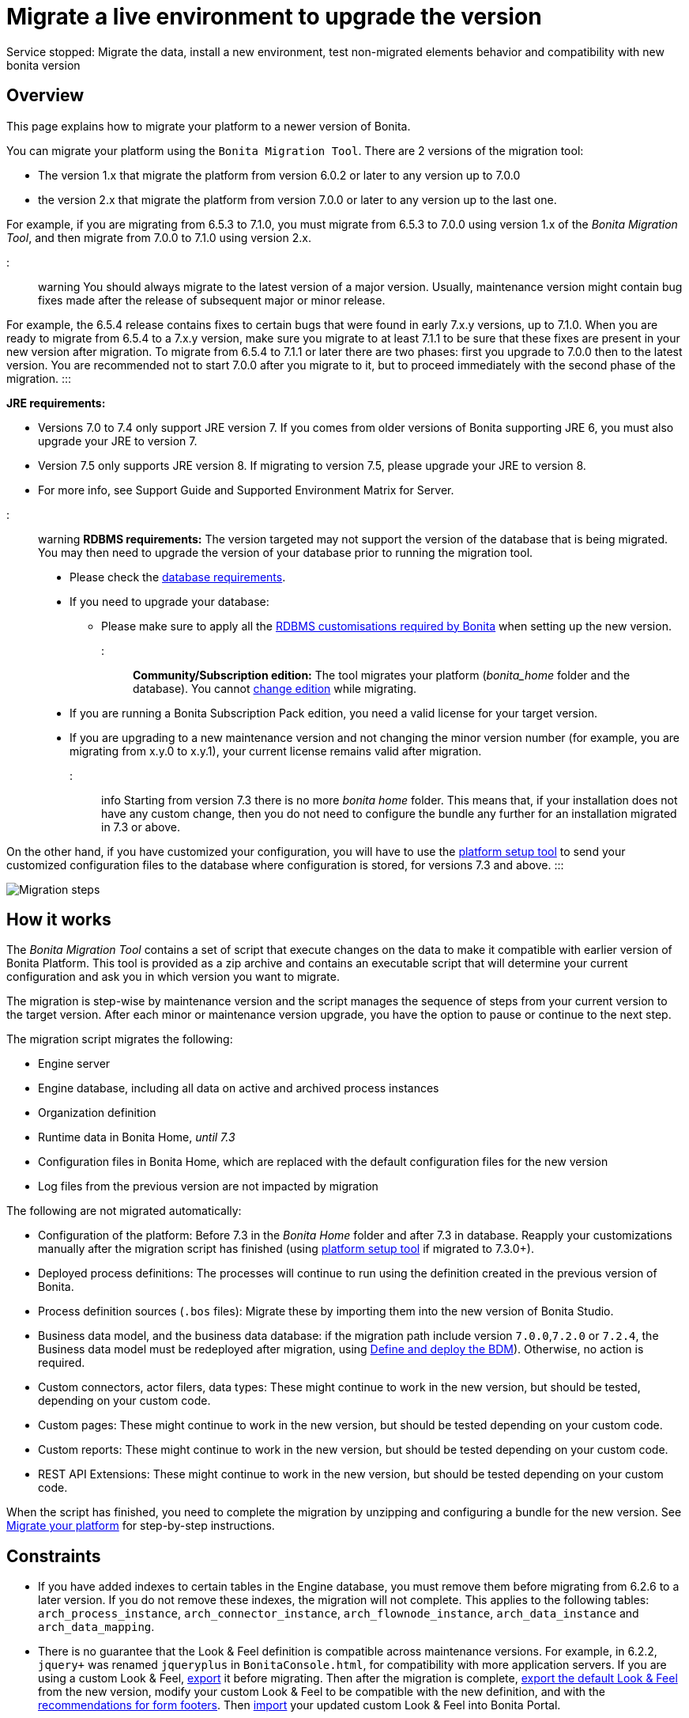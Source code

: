= Migrate a live environment to upgrade the version

Service stopped: Migrate the data, install a new environment, test non-migrated elements behavior and compatibility with new bonita version

== Overview

This page explains how to migrate your platform to a newer version of Bonita.

You can migrate your platform using the `Bonita Migration Tool`. There are 2 versions of the migration tool:

* The version 1.x that migrate the platform from version 6.0.2 or later to any version up to 7.0.0
* the version 2.x that migrate the platform from version 7.0.0 or later to any version up to the last one.

For example, if you are migrating from 6.5.3 to 7.1.0, you must migrate from 6.5.3 to 7.0.0 using version 1.x of the _Bonita Migration Tool_, and then migrate from 7.0.0 to 7.1.0 using version 2.x.

::: warning
:fa-exclamation-triangle: *Caution:*
You should always migrate to the latest version of a major version. Usually, maintenance version might contain bug fixes made after the release of subsequent major or minor release.

For example, the 6.5.4 release contains fixes to certain bugs that were found in early 7.x.y versions, up to 7.1.0.
When you are ready to migrate from 6.5.4 to a 7.x.y version, make sure you migrate to at least 7.1.1 to be sure that these fixes are present in your new version after migration.
To migrate from 6.5.4 to 7.1.1 or later there are two phases: first you upgrade to 7.0.0 then to the latest version.
You are recommended not to start 7.0.0 after you migrate to it, but to proceed immediately with the second phase of the migration.
:::

*JRE requirements:*

* Versions 7.0 to 7.4 only support JRE version 7. If you comes from older versions of Bonita supporting JRE 6, you must also upgrade your JRE to version 7.
* Version 7.5 only supports JRE version 8. If migrating to version 7.5, please upgrade your JRE to version 8.
* For more info, see Support Guide and Supported Environment Matrix for Server.

+++<a id="rdbms_requirements">++++++</a>+++

::: warning
*RDBMS requirements:*
The version targeted may not support the version of the database that is being migrated. You may then need to upgrade the version of your database prior to running the migration tool.

* Please check the xref:hardware-and-software-requirements.adoc[database requirements].
* If you need to upgrade your database:
 ** Please make sure to apply all the link:database-configuration.md#specific_database_configuration[RDBMS customisations required by Bonita] when setting up the new version.
:::

*Community/Subscription edition:*
The tool migrates your platform (_bonita_home_ folder and the database). You cannot xref:upgrade-from-community-to-a-subscription-edition.adoc[change edition] while migrating.

* If you are running a Bonita Subscription Pack edition, you need a valid license for your target version.
* If you are upgrading to a new maintenance version and not changing the minor version number (for example, you are migrating from x.y.0 to x.y.1), your current license remains valid after migration.

::: info
Starting from version 7.3 there is no more _bonita home_ folder. This means that, if your installation does not have any custom change, then you do not need to configure the bundle any further for an installation migrated in 7.3 or above.

On the other hand, if you have customized your configuration, you will have to use the link:BonitaBPM_platform_setup.md#update_platform_conf[platform setup tool] to send your customized configuration files to the database where configuration is stored, for versions 7.3 and above.
:::

image::images/images-6_0/migration_bigsteps.png[Migration steps]

== How it works

The _Bonita Migration Tool_ contains a set of script that execute changes on the data to make it compatible with earlier version of Bonita Platform.
This tool is provided as a zip archive and contains an executable script that will determine your current configuration and ask you in which version you want to migrate.

The migration is step-wise by maintenance version and the script manages the sequence of steps from your current version to the target version.
After each minor or maintenance version upgrade, you have the option to pause or continue to the next step.

The migration script migrates the following:

* Engine server
* Engine database, including all data on active and archived process instances
* Organization definition
* Runtime data in Bonita Home, _until 7.3_
* Configuration files in Bonita Home, which are replaced with the default configuration files for the new version
* Log files from the previous version are not impacted by migration

The following are not migrated automatically:

* Configuration of the platform: Before 7.3 in the _Bonita Home_ folder and after 7.3 in database. Reapply your customizations manually after the migration script has finished (using link:BonitaBPM_platform_setup.md#update_platform_conf[platform setup tool] if migrated to 7.3.0+).
* Deployed process definitions: The processes will continue to run using the definition created in the previous version of Bonita.
* Process definition sources (`.bos` files): Migrate these by importing them into the new version of Bonita Studio.
* +++<a id="bdm_redeploy">++++++</a>+++Business data model, and the business data database: if the migration path include version `7.0.0`,`7.2.0` or `7.2.4`, the Business data model must be redeployed after migration, using link:define-and-deploy-the-bdm[Define and deploy the BDM]). Otherwise, no action is required.
* Custom connectors, actor filers, data types: These might continue to work in the new version, but should be tested, depending on your custom code.
* Custom pages: These might continue to work in the new version, but should be tested depending on your custom code.
* Custom reports: These might continue to work in the new version, but should be tested depending on your custom code.
* REST API Extensions: These might continue to work in the new version, but should be tested depending on your custom code.

When the script has finished,
you need to complete the migration by unzipping and configuring a bundle for the new version.
See <<migrate,Migrate your platform>> for step-by-step instructions.

== Constraints

* If you have added indexes to certain tables in the Engine database, you must remove them before migrating from 6.2.6 to a later version. If you do not remove these indexes, the migration will not complete.
This applies to the following tables: `arch_process_instance`, `arch_connector_instance`, `arch_flownode_instance`, `arch_data_instance` and `arch_data_mapping`.
* There is no guarantee that the Look & Feel definition is compatible across maintenance versions.
For example, in 6.2.2, `jquery+` was renamed `jqueryplus` in `BonitaConsole.html`, for compatibility with more application servers.
If you are using a custom Look & Feel, xref:managing-look-feel.adoc[export] it before migrating.
Then after the migration is complete, xref:managing-look-feel.adoc[export the default Look & Feel] from the new version,
modify your custom Look & Feel to be compatible with the new definition, and with the xref:creating-a-new-look-feel.adoc[recommendations for form footers].
Then xref:managing-look-feel.adoc[import] your updated custom Look & Feel into Bonita Portal.
* The migration script supports MySQL, Postgres, Oracle, and Microsoft SQL Server. There is no migration for h2 database.

::: warning
*Important:* +
The migration operation resets the Bonita configuration files to default version for new settings to be applied (from the _$BONITA_HOME_ folder in <7.3.0 version or inside database in >=7.3.0).
Therefore, you must do a link:BonitaBPM_platform_setup.md#update_platform_conf[backup of your configuration files] before starting the migration. +
You will need to merge custom properties and configurations to the migrated environment.

Furthermore, from the database point of view, as any operations on a production system, a migration is not a zero risk operation. +
Therefore, it is strongly recommended to do a xref:back-up-bonita-bpm-platform.adoc[backup of your database] before starting the migration.
:::

== Estimate time required

The platform must be shut down during migration.
The time required depends on several factors including the database volume, the number of versions between the source version and the
target version, and the system configuration,
so it is not possible to be precise about the time that will be required. However, the following example can be used as a guide:
|                   |                                                                                                 |
|:-                 |:-                                                                                               |
| Database entries: | data: 22541  +
flownode: 22482 +
process: 7493 +
connector: 7486 +
document: 7476|
| Source version:   | 6.0.2                                                                                           |
| Target version:   | 6.3.0                                                                                           |
| Time required:    | 2.5 minutes                                                                                     |

+++<a id="migrate">++++++</a>+++

== Migrate your platform

This section explains how to migrate a platform that uses one of the Bonita bundles.

. Download the target version bundle and the migration tool for your Edition from the
http://www.bonitasoft.com/downloads-v2[Bonitasoft site] for Bonita Community edition
or from the https://customer.bonitasoft.com/download/request[Customer Portal] for Bonita Subscription Pack editions.
. Check your current RDBMS version is compliant with the versions supported by the target version of Bonita (see <<rdbms_requirements,above>>)
. Unzip the migration tool zip file into a directory. In the steps below, this directory is called `bonita-migration`.
. If you use Oracle, you must upgrade to link:migrate-from-an-earlier-version-of-bonita-bpm.md#oracle12[Oracle 12c (12.2.x.y)] in order to migrate to 7.9+ or to link:migrate-from-an-earlier-version-of-bonita-bpm.md#oracle19[Oracle 19c] in order to migrate to 7.11+
. Configure the database properties needed by the migration script, by editing `bonita-migration/Config.properties`.
Specify the following information:
+
|===
| Property | Description | Example

| bonita.home
| The location of the existing bonita_home. Required only until 7.3
| `/opt/BPMN/bonita` (Linux) or `C:\\BPMN\\bonita` (Windows)

| db.vendor
| The database vendor
| postgres

| db.driverClass
| The driver used to access the database
| org.postgresql.Driver

| db.url
| The location of the Bonita Engine database
| `jdbc:postgresql://localhost:5432/bonita_migration`

| db.user
| The username used to authenticate to the database
| bonita

| db.password
| The password used to authenticate to the database
| bpm
|===
+
::: info
 Note: If you are using MySQL, add `?allowMultiQueries=true` to the URL. For example,
 `db.url=jdbc:mysql://localhost:3306/bonita_migration?allowMultiQueries=true`. +
 Also, if you are migrating to Bonita 7.9+, you must upgrade your database server to MySQL 8.0, see <<mysql8,Migrating to Bonita 7.9+ using MySQL>> specific procedure below.
 :::

. If you use a custom Look & Feel, xref:managing-look-feel.adoc[export] it, and then xref:managing-look-feel.adoc[restore the default Look & Feel].
. If you use a Business data model that requires to be redeployed (see <<bdm_redeploy,above>>), you can pause the tenant so that as a tenant admin, you'll be able to redeploy the BDM on a paused tenant once migration is done.
. Stop the application server.
. *IMPORTANT:*
xref:back-up-bonita-bpm-platform.adoc[Back up your platform] and database in case of problems during migration.
. Go to the directory containing the migration tool.
. Run the migration script:
 ** For version 1.x of the migration tool, run `migration.sh` (or `migration.bat` for Windows).
 ** For version 2.x of the migration tool, go to the `bin` directory and run the migration script for your edition and operating system:
+
|===
|  |

| Community edition
| `bonita-migration-distrib` (Linux) or `bonita-migration-distrib.bat` (Windows)

| Subscription editions
| `bonita-migration-distrib-sp` (Linux) or `bonita-migration-distrib-sp.bat` (Windows)
|===

 ** Starting from version 2.44.1, an additional script called `check-migration-dryrun` is present in the same folder. This script only run checks the migration would without actually migrating. This is equivalent to running the migration script with a `--verify` option.
. The script detects the current version of Bonita, and displays a list of the versions that you can migrate to. Specify the
version you require.
The script starts the migration.
. As the script runs, it displays messages indicating progress. After each migration step, you are asked to confirm whether to
proceed to the next step. You can pause the migration by answering `no`.
To suppress the confirmation questions, so that the migration can run unattended, set the ` (-Dauto.accept=true)`` system
property.
When the migration script is finished, a message is displayed showing the new platform version, and the time taken for the migration.
The ``bonita_home` and the database have been migrated.
. Unzip the target bundle version into a directory. In the steps below, this directory is called `bonita-target-version`.
. xref:database-configuration.adoc[Configure the bundle to use the migrated database].
+
Do not recreate the database and use the setup tool of the `bonita-target-version` Edit the `bonita-target-version/setup/database.properties` file to point to the  migrated database.

. Reapply configuration made to the platform, using the setup tool of the `bonita-target-version`
+
Download the configuration from database to the local disk.
+
There is below a Linux example:
+
----
 cd setup
 ./setup.sh pull
----
+
You must reapply the configuration that had been done on the original instance's BONITA_HOME into the `bonita-target-version/setup/platform_conf/current`
Please refer to the guide on updating the configuration file using the link:BonitaBPM_platform_setup.md#update_platform_conf[platform setup tool]
+
When done, push the updated configuration into the database:
+
----
 ./setup.sh push
----

. If you have done specific configuration and customization in your server original version, re-do it by configuring the application server at `bonita-target-version/server` (or `bonita-target-version` if target version is 7.3.n): customization, libs etc.
. *If your Bonita version is 7.4 or above before migrating, you can skip this point.* +++<a id="compound-permission-migration">++++++</a>+++
In the case where deployed resources have required dedicated link:resource-management.md#permissions[authorizations to use the REST API], these authorizations are not automatically migrated.
Some manual operations have to be done on files that are  located in the extracted `platform_conf/current` folder (see link:BonitaBPM_platform_setup.md#update_platform_conf[Update Bonita Platform configuration] for more information). You need to:
 ** Perform a diff between the version before migration and the version after migration of `tenants/[TENANT_ID]/conf/compound-permissions-mapping.properties` and put the additional lines into the file `tenants/[TENANT_ID]/conf/compound-permissions-mapping-custom.properties`
 ** Perform a diff between the version before migration and the version after migration of `tenants/[TENANT_ID]/conf/resources-permissions-mapping.properties` and put the additional lines into the file `tenants/[TENANT_ID]/conf/resources-permissions-mapping-custom.properties`
 ** Perform a diff between the version before migration and the version after migration of `tenants/[TENANT_ID]/conf/dynamic-permissions-checks.properties` and put the additional lines into the file `tenants/[TENANT_ID]/conf/dynamic-permissions-checks-custom.properties`
 ** Report all the content of the version before migration of``tenants/[TENANT_ID]/conf/custom-permissions-mapping.properties`` into the new version.
. Configure License:
+
you need to put a new license in the database: see link:BonitaBPM_platform_setup.md#update_platform_conf[Platform configuration] for further details.
 There is below a Linux example:
+
----
 cd setup
 vi database.properties
 ./setup.sh pull
 ls -l ./platform_conf/licenses/
----
+
If there is no valid license in the `./platform_conf/licenses/`, these 2 pages will help you to request and install a new one:

 ** https://documentation.bonitasoft.com/?page=licenses[Licenses]
 ** link:BonitaBPM_platform_setup.md#update_platform_conf[Platform configuration]

+
Install the new license:
+
----
 cp BonitaSubscription-7.n-Jerome-myHosname-20171023-20180122.lic ./platform_conf/licenses/
 ./setup.sh push
----

. Start the application server. Before you start Bonita Portal, clear your browser cache. If you do not clear the cache, you might see old, cached versions of Portal pages instead of the new version.
Log in to the Portal and verify that the migration has completed.
If you did not set the default Look & Feel before migration and you cannot log in, you need to xref:managing-look-feel.adoc[restore the default Look & Feel] using a REST client or the Engine API.
. *If you migrated pasted version 7.7*
In that case, if you used the migration tool 2.41.1 or greater, the table `arch_contract_data` is automatically backed up to the table `arch_contract_data_backup` to avoid long lasting migration.
To reintegrate the data into your installation, a new tool is provided in versions 2.46.0 and above. It is located in the `tools/live-migration` folder.
Follow instruction in the README.md to run this tool and re-integrate data from `arch_contract_data_backup`.

The migration is now complete. If you were using a custom Look & Feel before migration, test it on the new version before applying it to your migrated platform.

== Migration of processes with 6.x forms and case overview pages

Until the version 7.0.0, Bonita used UI artifacts based on the Google Web Toolkit (GWT) technology: process instantiation, task execution forms and case overview page.
The runtime support for those forms and pages was removed in 7.8.0.

It means that if one or more processes on the migrated server uses 6.x forms or overview page, the migration to a version above 7.7.x cannot be performed directly. The following lines explain how to migrate to a version 7.8.0.

Specifically if you are migrating from a 6.x version:

* Migrate to the 7.0.0 using the migration tool 1.x.
* Migrate to the last 7.7.x version, using the migration tool 2.x.
* Redesign your process to use contracts at process instantiation and task execution levels, and recreate all your forms and case overview pages in the Studio using the UI Designer or your favorite IDE, so that they use xref:contracts-and-contexts.adoc[contracts]. For more information, go to xref:migrate-a-form-from-6-x.adoc[migrate a form from 6.x]
* Upload the new version of all your processes using contracts, new forms, and new case overview pages.
* Make sure the versions of the processes using 6.x forms have no more running instances, and disable them.
* Perform the migration to the desired version.

If you are migrating from a 7.x version:

* Redesign all your forms in the Studio using the UI designer. See xref:migrate-a-form-from-6-x.adoc[here] for more info.
* Upload the new version of all your processes using the new forms.
* Disable the version of your processes using 6.x forms. Make sure they have no more running instances.
* Perform the migration to the desired version.

The disabled processes with 6.x forms will not be able to be enabled again post migration.
Having 6.x case overview pages on your processes will not prevent the migration of the platform,
however they will all be replaced by the default 7.x case overview page, created with the UI Designer.
It means that you might want to redo the case overview page as well as the forms, especially if you have configure
a custom case overview page for your processes in version 6.x. Or (for Enterprise, Performance, and Efficiency editions only),
you can live update it after migration.

::: info
Note: 6.x application resources have been removed too in 7.8.0, so if you are migrating a process that leverage this feature, you need to modify it (for example to use process dependencies instead (Configure > Process dependencies in Bonita Studio)).
:::

+++<a id="update-case-overview-pages">++++++</a>+++

== Use the provided Bonita tool to update case overview pages before migrating to 7.8.0

Bonita Migration Tool now ships an option to allow you to replace 6.x case overview pages with the default 7.x case overview page
(created with the UI Designer), when your Bonita runtime is still in a pre-7.8.0 version. This allows you to see if the page suits your needs, or if not,
it can be used as a base to customize your case overview page. Your pages will then be ready for the 7.8.0 migration step.

To run it, unzip the latest Migration Tool and run, for *Community* edition: +
`./bonita-migration-distrib` (Linux) or `bonita-migration-distrib.bat` (Windows) `--updateCaseOverview <PROCESS_DEFINITION_ID>`

or for *Subscription* edition: +
`./bonita-migration-distrib-sp` (Linux) or `bonita-migration-distrib-sp.bat` (Windows) `--updateCaseOverview <PROCESS_DEFINITION_ID>`

For instance:

[source,bash]
----
./bonita-migration-distrib-sp --updateCaseOverview 6437638294854549375
----

If you want to update several processes, simply run the command with all the processDefinitionId's one by one.

::: info
Note: This tool will only change case overview pages. This means that if some of your processes still have process instantiation / task execution forms,
you need to redesign them in the Studio using Bonita UI designer, as explained in the section above.
:::

Example of output issued when running the tool:

++++
<script type="text/javascript">
function loadCSS(filename){
    let file = document.createElement("link");
    file.setAttribute("rel", "stylesheet");
    file.setAttribute("type", "text/css");
    file.setAttribute("href", filename);
    document.head.appendChild(file);
}
loadCSS("./_attachments/asciinema-player.css");
</script>

<asciinema-player src="bonita/images/7.12/case_overview_update_mode-ascii.cast" speed="2" theme="monokai" title="Update case overview console output example" cols="240" rows="32"></asciinema-player>
<script src="./_attachments/asciinema-player.js"></script>
++++

== Migrating to Java 11 in Bonita 7.9

Bonita 7.9+ supports Java 11.
Migrating an existing platform to Java 11 is not an easy, or painless endeavour.
To migrate a Bonita platform to Java 11, you need to follow the following steps:

* Migrate the platform to Bonita 7.9.0 as usual, and keep running it in Java 8. Verify that everything works as expected.
* Test the migrated platform in Java 11, on a test environment.
* Once tested, update what is required on the production server, and switch it to Java 11.

The main parts that require attention and testing are connectors and custom code.
While the 7.9.0 migration step tries its best to migrate the implementation of connectors that are known not to work in Java 11, namely link:release-notes.md#connector-dependency-updates[WebService, CMIS, Email and Twitter], custom connectors, groovy scripts, rest api extensions etc. are not migrated and might not work outright in Java 11.
Aside from just code incompatibility, special attention has to be given to the dependencies of the custom code, as they might either not work in Java 11, work fine but conflict with Bonita own dependencies or the script might use dependencies previously included in Bonita, but no more accessible, or accessible in a different version.

+++<a id="mysql8">++++++</a>+++

== Migrating to Bonita 7.9+ using MySQL

Bonita 7.9+ supports MySQL 8.0.x version, which is not compatible with older versions of MySQL. For this reason, to migrate to Bonita 7.9+ when using MySQL,
please follow this procedure:

* ensure your Bonita platform is shut down
* run Bonita migration tool to update Bonita platform to version 7.9 or newer, following the procedure above
* upgrade your MySQL database server installation following the https://dev.mysql.com/doc/refman/8.0/en/upgrading.html[official documentation]
* once done, you can restart your updated Bonita platform

+++<a id="oracle12">++++++</a>+++

== Migrating to Bonita 7.9+ using Oracle

Bonita 7.9+ supports Oracle 12c (12.2.x.y) version. To migrate to Bonita 7.9+ when using Oracle,
please follow this procedure:

* ensure your Bonita platform is shut down
* in a first step, run Bonita migration tool to update Bonita platform to version 7.8.4, following the procedure above
* then upgrade your Oracle database server to the version 12c (it must be 12.2.x.y)
* in a second step, run the migration tool again to migrate the platform to 7.9.0 or newer
* once done, you can restart your updated Bonita platform

+++<a id="oracle19">++++++</a>+++

== Migrating to Bonita 7.11+ using Oracle

Bonita 7.11+ supports Oracle 19c version. To migrate to Bonita 7.11+ when using Oracle,
please follow this procedure:

* ensure your Bonita platform is shut down
* in a first step, run Bonita migration tool to update Bonita platform to version 7.10.5, following the procedure above
* then upgrade your Oracle database server to the version 19c, version 7.10.x is compatible with 12c and 19c.
* in a second step, run the migration tool again to migrate the platform to 7.11.0 or newer
* once done, you can restart your updated Bonita platform

+++<a id="maintenanceVersionCompatible">++++++</a>+++

== Migrate between maintenance versions of Bonita in Bonita 7.11+

Starting with Bonita 7.11+, upgrading between maintenance versions of Bonita does not require the migration tool.
To upgrade between maintenance versions in bonita 7.11+ (for example going from 7.11.0 to 7.11.1) follow the following steps:

* Download the new bundle version from http://www.bonitasoft.com/downloads[Bonitasoft site] for Bonita Community edition
or from the https://customer.bonitasoft.com/download/request[Customer Portal] for Bonita Subscription editions.
* Shut down your old Bonita Runtime.
* Unzip and configure the new bundle.
This means copying the configuration files of the old Bonita Runtime, mainly _database.properties_, _server.xml_, _internal.properties_ if changes have been made in them.
* Start the new bundle
* Delete the old bundle files

*NB* : In a cluster environment, you need to update all your nodes before restarting them.

== Migrate your cluster

A Bonita cluster must have the same version of Bonita on all nodes. To migrate a cluster:

. Download the migration tool:
 ** In version 1.x you need to download the tool for Performance cluster, the ordinary Performance migration tool does not support migration of a cluster.
 ** In version 2.x there is only one kind of migration tool. It will work for both cluster and non cluster installation.
. Shutdown all cluster nodes.
. On one node, follow the procedure above to migrate the platform.
. When the migration is complete on one node, follow steps 12 to 16 on all the other nodes.

The migration of the cluster is now complete, and the cluster can be restarted.

== Migrate your client applications

If you have applications that are client of Bonita, you may have to change your client code or library. Most of the
time, we guarantee backward compatibility. In any cases, please read the xref:release-notes.adoc[release notes] to check if
some changes have been introduced.

In addition, if your application connect to the Bonita Engine using the HTTP access mode, see the link:configure-client-of-bonita-bpm-engine[bonita-client library]
documentation page.
